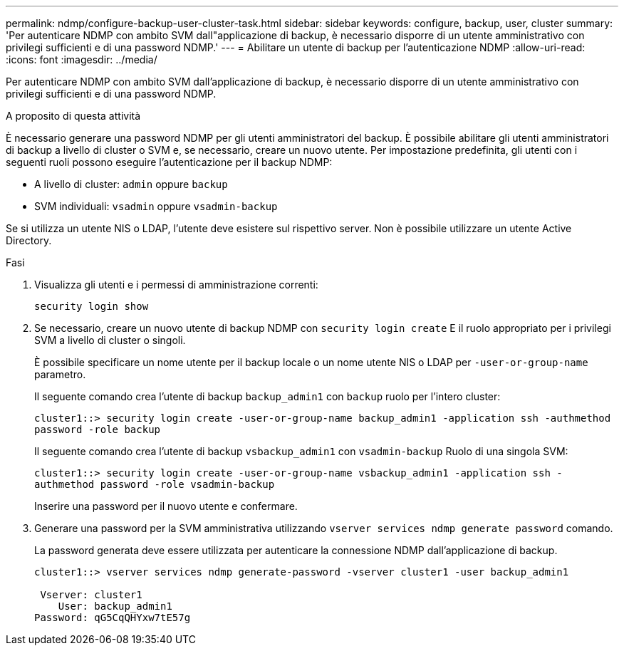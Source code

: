 ---
permalink: ndmp/configure-backup-user-cluster-task.html 
sidebar: sidebar 
keywords: configure, backup, user, cluster 
summary: 'Per autenticare NDMP con ambito SVM dall"applicazione di backup, è necessario disporre di un utente amministrativo con privilegi sufficienti e di una password NDMP.' 
---
= Abilitare un utente di backup per l'autenticazione NDMP
:allow-uri-read: 
:icons: font
:imagesdir: ../media/


[role="lead"]
Per autenticare NDMP con ambito SVM dall'applicazione di backup, è necessario disporre di un utente amministrativo con privilegi sufficienti e di una password NDMP.

.A proposito di questa attività
È necessario generare una password NDMP per gli utenti amministratori del backup. È possibile abilitare gli utenti amministratori di backup a livello di cluster o SVM e, se necessario, creare un nuovo utente. Per impostazione predefinita, gli utenti con i seguenti ruoli possono eseguire l'autenticazione per il backup NDMP:

* A livello di cluster: `admin` oppure `backup`
* SVM individuali: `vsadmin` oppure `vsadmin-backup`


Se si utilizza un utente NIS o LDAP, l'utente deve esistere sul rispettivo server. Non è possibile utilizzare un utente Active Directory.

.Fasi
. Visualizza gli utenti e i permessi di amministrazione correnti:
+
`security login show`

. Se necessario, creare un nuovo utente di backup NDMP con `security login create` E il ruolo appropriato per i privilegi SVM a livello di cluster o singoli.
+
È possibile specificare un nome utente per il backup locale o un nome utente NIS o LDAP per `-user-or-group-name` parametro.

+
Il seguente comando crea l'utente di backup `backup_admin1` con `backup` ruolo per l'intero cluster:

+
`cluster1::> security login create -user-or-group-name backup_admin1 -application ssh -authmethod password -role backup`

+
Il seguente comando crea l'utente di backup `vsbackup_admin1` con `vsadmin-backup` Ruolo di una singola SVM:

+
`cluster1::> security login create -user-or-group-name vsbackup_admin1 -application ssh -authmethod password -role vsadmin-backup`

+
Inserire una password per il nuovo utente e confermare.

. Generare una password per la SVM amministrativa utilizzando `vserver services ndmp generate password` comando.
+
La password generata deve essere utilizzata per autenticare la connessione NDMP dall'applicazione di backup.

+
[listing]
----
cluster1::> vserver services ndmp generate-password -vserver cluster1 -user backup_admin1

 Vserver: cluster1
    User: backup_admin1
Password: qG5CqQHYxw7tE57g
----

